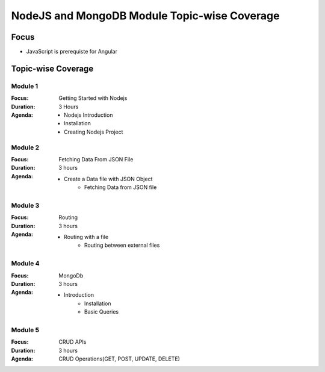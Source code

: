 NodeJS and MongoDB Module Topic-wise Coverage
=============================================

Focus
-----

* JavaScript is prerequiste for Angular

Topic-wise Coverage
-------------------

Module 1
++++++++

:Focus: Getting Started with Nodejs
:Duration: 3 Hours
:Agenda:
    * Nodejs Introduction
    * Installation
    * Creating Nodejs Project

Module 2
+++++++++

:Focus: Fetching Data From JSON File
:Duration: 3 hours
:Agenda:
    * Create a Data file with JSON Object
	* Fetching Data from JSON file
	
	
Module 3
+++++++++

:Focus: Routing 
:Duration: 3 hours
:Agenda:
    * Routing with a file
	* Routing between external files

Module 4
+++++++++

:Focus: MongoDb
:Duration: 3 hours
:Agenda: 
     * Introduction
	 * Installation
	 * Basic Queries

Module 5
+++++++++

:Focus: CRUD APIs
:Duration: 3 hours
:Agenda: CRUD Operations(GET, POST, UPDATE, DELETE)